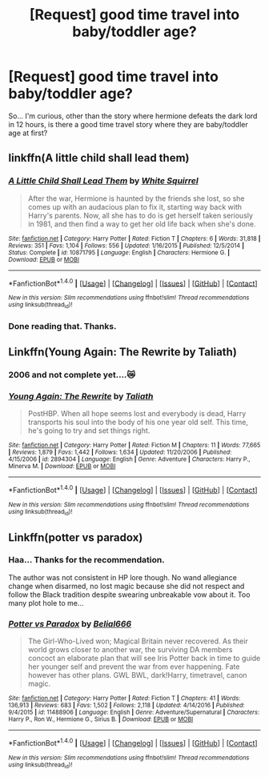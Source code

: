 #+TITLE: [Request] good time travel into baby/toddler age?

* [Request] good time travel into baby/toddler age?
:PROPERTIES:
:Score: 1
:DateUnix: 1499056987.0
:DateShort: 2017-Jul-03
:FlairText: Request
:END:
So... I'm curious, other than the story where hermione defeats the dark lord in 12 hours, is there a good time travel story where they are baby/toddler age at first?


** linkffn(A little child shall lead them)
:PROPERTIES:
:Author: A2i9
:Score: 3
:DateUnix: 1499081499.0
:DateShort: 2017-Jul-03
:END:

*** [[http://www.fanfiction.net/s/10871795/1/][*/A Little Child Shall Lead Them/*]] by [[https://www.fanfiction.net/u/5339762/White-Squirrel][/White Squirrel/]]

#+begin_quote
  After the war, Hermione is haunted by the friends she lost, so she comes up with an audacious plan to fix it, starting way back with Harry's parents. Now, all she has to do is get herself taken seriously in 1981, and then find a way to get her old life back when she's done.
#+end_quote

^{/Site/: [[http://www.fanfiction.net/][fanfiction.net]] *|* /Category/: Harry Potter *|* /Rated/: Fiction T *|* /Chapters/: 6 *|* /Words/: 31,818 *|* /Reviews/: 351 *|* /Favs/: 1,104 *|* /Follows/: 556 *|* /Updated/: 1/16/2015 *|* /Published/: 12/5/2014 *|* /Status/: Complete *|* /id/: 10871795 *|* /Language/: English *|* /Characters/: Hermione G. *|* /Download/: [[http://www.ff2ebook.com/old/ffn-bot/index.php?id=10871795&source=ff&filetype=epub][EPUB]] or [[http://www.ff2ebook.com/old/ffn-bot/index.php?id=10871795&source=ff&filetype=mobi][MOBI]]}

--------------

*FanfictionBot*^{1.4.0} *|* [[[https://github.com/tusing/reddit-ffn-bot/wiki/Usage][Usage]]] | [[[https://github.com/tusing/reddit-ffn-bot/wiki/Changelog][Changelog]]] | [[[https://github.com/tusing/reddit-ffn-bot/issues/][Issues]]] | [[[https://github.com/tusing/reddit-ffn-bot/][GitHub]]] | [[[https://www.reddit.com/message/compose?to=tusing][Contact]]]

^{/New in this version: Slim recommendations using/ ffnbot!slim! /Thread recommendations using/ linksub(thread_id)!}
:PROPERTIES:
:Author: FanfictionBot
:Score: 1
:DateUnix: 1499081508.0
:DateShort: 2017-Jul-03
:END:


*** Done reading that. Thanks.
:PROPERTIES:
:Score: 1
:DateUnix: 1499257099.0
:DateShort: 2017-Jul-05
:END:


** Linkffn(Young Again: The Rewrite by Taliath)
:PROPERTIES:
:Author: WetBananas
:Score: 2
:DateUnix: 1499086659.0
:DateShort: 2017-Jul-03
:END:

*** 2006 and not complete yet....😿
:PROPERTIES:
:Score: 2
:DateUnix: 1499097974.0
:DateShort: 2017-Jul-03
:END:


*** [[http://www.fanfiction.net/s/2894304/1/][*/Young Again: The Rewrite/*]] by [[https://www.fanfiction.net/u/471746/Taliath][/Taliath/]]

#+begin_quote
  PostHBP. When all hope seems lost and everybody is dead, Harry transports his soul into the body of his one year old self. This time, he's going to try and set things right.
#+end_quote

^{/Site/: [[http://www.fanfiction.net/][fanfiction.net]] *|* /Category/: Harry Potter *|* /Rated/: Fiction M *|* /Chapters/: 11 *|* /Words/: 77,665 *|* /Reviews/: 1,879 *|* /Favs/: 1,442 *|* /Follows/: 1,634 *|* /Updated/: 11/20/2006 *|* /Published/: 4/15/2006 *|* /id/: 2894304 *|* /Language/: English *|* /Genre/: Adventure *|* /Characters/: Harry P., Minerva M. *|* /Download/: [[http://www.ff2ebook.com/old/ffn-bot/index.php?id=2894304&source=ff&filetype=epub][EPUB]] or [[http://www.ff2ebook.com/old/ffn-bot/index.php?id=2894304&source=ff&filetype=mobi][MOBI]]}

--------------

*FanfictionBot*^{1.4.0} *|* [[[https://github.com/tusing/reddit-ffn-bot/wiki/Usage][Usage]]] | [[[https://github.com/tusing/reddit-ffn-bot/wiki/Changelog][Changelog]]] | [[[https://github.com/tusing/reddit-ffn-bot/issues/][Issues]]] | [[[https://github.com/tusing/reddit-ffn-bot/][GitHub]]] | [[[https://www.reddit.com/message/compose?to=tusing][Contact]]]

^{/New in this version: Slim recommendations using/ ffnbot!slim! /Thread recommendations using/ linksub(thread_id)!}
:PROPERTIES:
:Author: FanfictionBot
:Score: 1
:DateUnix: 1499086841.0
:DateShort: 2017-Jul-03
:END:


** Linkffn(potter vs paradox)
:PROPERTIES:
:Score: 2
:DateUnix: 1499102379.0
:DateShort: 2017-Jul-03
:END:

*** Haa... Thanks for the recommendation.

The author was not consistent in HP lore though. No wand allegiance change when disarmed, no lost magic because she did not respect and follow the Black tradition despite swearing unbreakable vow about it. Too many plot hole to me...
:PROPERTIES:
:Score: 2
:DateUnix: 1499184907.0
:DateShort: 2017-Jul-04
:END:


*** [[http://www.fanfiction.net/s/11488906/1/][*/Potter vs Paradox/*]] by [[https://www.fanfiction.net/u/5244847/Belial666][/Belial666/]]

#+begin_quote
  The Girl-Who-Lived won; Magical Britain never recovered. As their world grows closer to another war, the surviving DA members concoct an elaborate plan that will see Iris Potter back in time to guide her younger self and prevent the war from ever happening. Fate however has other plans. GWL BWL, dark!Harry, timetravel, canon magic.
#+end_quote

^{/Site/: [[http://www.fanfiction.net/][fanfiction.net]] *|* /Category/: Harry Potter *|* /Rated/: Fiction T *|* /Chapters/: 41 *|* /Words/: 136,913 *|* /Reviews/: 683 *|* /Favs/: 1,502 *|* /Follows/: 2,118 *|* /Updated/: 4/14/2016 *|* /Published/: 9/4/2015 *|* /id/: 11488906 *|* /Language/: English *|* /Genre/: Adventure/Supernatural *|* /Characters/: Harry P., Ron W., Hermione G., Sirius B. *|* /Download/: [[http://www.ff2ebook.com/old/ffn-bot/index.php?id=11488906&source=ff&filetype=epub][EPUB]] or [[http://www.ff2ebook.com/old/ffn-bot/index.php?id=11488906&source=ff&filetype=mobi][MOBI]]}

--------------

*FanfictionBot*^{1.4.0} *|* [[[https://github.com/tusing/reddit-ffn-bot/wiki/Usage][Usage]]] | [[[https://github.com/tusing/reddit-ffn-bot/wiki/Changelog][Changelog]]] | [[[https://github.com/tusing/reddit-ffn-bot/issues/][Issues]]] | [[[https://github.com/tusing/reddit-ffn-bot/][GitHub]]] | [[[https://www.reddit.com/message/compose?to=tusing][Contact]]]

^{/New in this version: Slim recommendations using/ ffnbot!slim! /Thread recommendations using/ linksub(thread_id)!}
:PROPERTIES:
:Author: FanfictionBot
:Score: 1
:DateUnix: 1499102392.0
:DateShort: 2017-Jul-03
:END:
